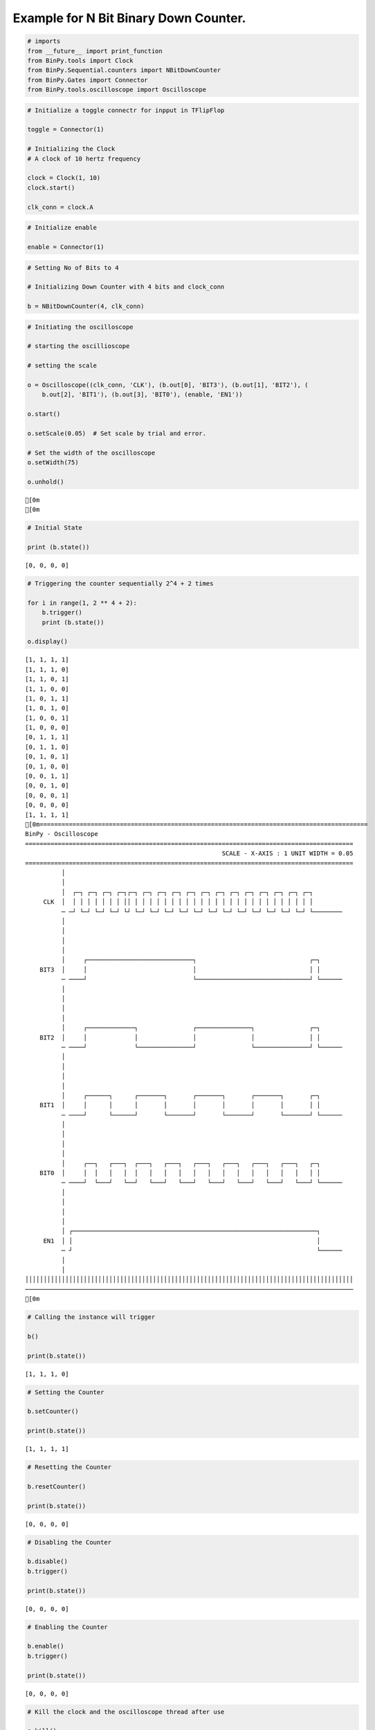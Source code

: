 
Example for N Bit Binary Down Counter.
--------------------------------------

.. code:: python

    # imports
    from __future__ import print_function
    from BinPy.tools import Clock
    from BinPy.Sequential.counters import NBitDownCounter
    from BinPy.Gates import Connector
    from BinPy.tools.oscilloscope import Oscilloscope
.. code:: python

    # Initialize a toggle connectr for inpput in TFlipFlop
    
    toggle = Connector(1)
    
    # Initializing the Clock
    # A clock of 10 hertz frequency
    
    clock = Clock(1, 10)
    clock.start()
    
    clk_conn = clock.A
.. code:: python

    # Initialize enable
    
    enable = Connector(1)
.. code:: python

    # Setting No of Bits to 4
    
    # Initializing Down Counter with 4 bits and clock_conn
    
    b = NBitDownCounter(4, clk_conn)
.. code:: python

    # Initiating the oscilloscope
    
    # starting the oscillioscope
    
    # setting the scale
    
    o = Oscilloscope((clk_conn, 'CLK'), (b.out[0], 'BIT3'), (b.out[1], 'BIT2'), (
        b.out[2], 'BIT1'), (b.out[3], 'BIT0'), (enable, 'EN1'))
    
    o.start()
    
    o.setScale(0.05)  # Set scale by trial and error.
    
    # Set the width of the oscilloscope
    o.setWidth(75)
    
    o.unhold()

.. parsed-literal::

    [0m
    [0m


.. code:: python

    # Initial State
    
    print (b.state())

.. parsed-literal::

    [0, 0, 0, 0]


.. code:: python

    # Triggering the counter sequentially 2^4 + 2 times
    
    for i in range(1, 2 ** 4 + 2):
        b.trigger()
        print (b.state())
    
    o.display()

.. parsed-literal::

    [1, 1, 1, 1]
    [1, 1, 1, 0]
    [1, 1, 0, 1]
    [1, 1, 0, 0]
    [1, 0, 1, 1]
    [1, 0, 1, 0]
    [1, 0, 0, 1]
    [1, 0, 0, 0]
    [0, 1, 1, 1]
    [0, 1, 1, 0]
    [0, 1, 0, 1]
    [0, 1, 0, 0]
    [0, 0, 1, 1]
    [0, 0, 1, 0]
    [0, 0, 0, 1]
    [0, 0, 0, 0]
    [1, 1, 1, 1]
    [0m==========================================================================================
    BinPy - Oscilloscope
    ==========================================================================================
                                                          SCALE - X-AXIS : 1 UNIT WIDTH = 0.05
    ==========================================================================================
              │
              │
              │  ┌─┐ ┌─┐ ┌─┐ ┌─┐┌─┐ ┌─┐ ┌─┐ ┌─┐ ┌─┐ ┌─┐ ┌─┐ ┌─┐ ┌─┐ ┌─┐ ┌─┐ ┌─┐ ┌─┐        
         CLK  │  │ │ │ │ │ │ │ ││ │ │ │ │ │ │ │ │ │ │ │ │ │ │ │ │ │ │ │ │ │ │ │ │ │        
              ─ ─┘ └─┘ └─┘ └─┘ └┘ └─┘ └─┘ └─┘ └─┘ └─┘ └─┘ └─┘ └─┘ └─┘ └─┘ └─┘ └─┘ └────────
              │
              │
              │
              │
              │     ┌─────────────────────────────┐                               ┌─┐      
        BIT3  │     │                             │                               │ │      
              ─ ────┘                             └───────────────────────────────┘ └──────
              │
              │
              │
              │
              │     ┌─────────────┐               ┌───────────────┐               ┌─┐      
        BIT2  │     │             │               │               │               │ │      
              ─ ────┘             └───────────────┘               └───────────────┘ └──────
              │
              │
              │
              │
              │     ┌──────┐      ┌───────┐       ┌───────┐       ┌───────┐       ┌─┐      
        BIT1  │     │      │      │       │       │       │       │       │       │ │      
              ─ ────┘      └──────┘       └───────┘       └───────┘       └───────┘ └──────
              │
              │
              │
              │
              │     ┌──┐   ┌───┐  ┌───┐   ┌───┐   ┌───┐   ┌───┐   ┌───┐   ┌───┐   ┌─┐      
        BIT0  │     │  │   │   │  │   │   │   │   │   │   │   │   │   │   │   │   │ │      
              ─ ────┘  └───┘   └──┘   └───┘   └───┘   └───┘   └───┘   └───┘   └───┘ └──────
              │
              │
              │
              │
              │ ┌───────────────────────────────────────────────────────────────────┐      
         EN1  │ │                                                                   │      
              ─ ┘                                                                   └──────
              │
              │
    ││││││││││││││││││││││││││││││││││││││││││││││││││││││││││││││││││││││││││││││││││││││││││
    ──────────────────────────────────────────────────────────────────────────────────────────
    [0m


.. code:: python

    # Calling the instance will trigger
    
    b()
    
    print(b.state())

.. parsed-literal::

    [1, 1, 1, 0]


.. code:: python

    # Setting the Counter
    
    b.setCounter()
    
    print(b.state())

.. parsed-literal::

    [1, 1, 1, 1]


.. code:: python

    # Resetting the Counter
    
    b.resetCounter()
    
    print(b.state())

.. parsed-literal::

    [0, 0, 0, 0]


.. code:: python

    # Disabling the Counter
    
    b.disable()
    b.trigger()
    
    print(b.state())

.. parsed-literal::

    [0, 0, 0, 0]


.. code:: python

    # Enabling the Counter
    
    b.enable()
    b.trigger()
    
    print(b.state())

.. parsed-literal::

    [0, 0, 0, 0]


.. code:: python

    # Kill the clock and the oscilloscope thread after use
    
    o.kill()
    
    clock.kill()